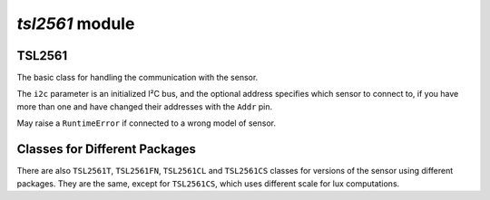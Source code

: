 `tsl2561` module
****************

.. module:: tsl2561

TSL2561
=======

.. class:: TSL2561(i2c, [address])

    The basic class for handling the communication with the sensor.

    The ``i2c`` parameter is an initialized I²C bus, and the optional address
    specifies which sensor to connect to, if you have more than one and have
    changed their addresses with the ``Addr`` pin.

    May raise a ``RuntimeError`` if connected to a wrong model of sensor.

    .. method:: active([True|False])

        Get or set the power status of the sensor.

        If called without any parameters, returns the current status (``True``
        for active, ``False`` for inactive). If called with a parameter, sets
        the status.

        The functions that require the sensor to be active will activate it
        for the time necessary, and then return it to the previous state.

    .. method:: gain([1|16])

        Get or set the measurement gain of the sensor.

    .. method:: integration_time([0|13|101|402])

        Get or set the integraton time for measurements in milliseconds.

        When set to 0, manual integration time is enabled.

        Note that with manual integration time, it's not possible to compute
        the lux values or use autogain.

    .. method:: sensor_id()

        Return the internal ID of the sensor, describing its model and
        revision number.

    .. method:: read([autogain], [raw])

        Read a measurement from the sensor.

        If ``raw`` is ``False`` (the default), returns a single floating point
        value denoting luminosity in lux. If it's ``True``, returns a pair of
        integer numbers, corresponding to the readings of the broadband and
        infra-red channels, respectively.

        If ``autogain`` is set to ``True`` (deafult ``False``), the sensor may
        repeat the measurement with a different gain setting if the result is
        out of bounds for it.

        May raise a ``ValueError`` if the sensor is saturated with
        ``raw=False``.

        If at the moment of calling this method, the sensor is inactive,
        it will be activated, the method will block for a time necessary for
        the sensor to make the measurement, and then return and deactivate
        the sensor. If the sensor was active, no waiting takes place -- it's
        up to the user to make sure the sensor had enough time to make the
        measurement.

    .. method:: interrupt([cycles], [min_value], [max_value])

        Get or set the interrupt settings.

        If called without arguments, returns a triple of values.

        The ``cycles`` argument specifies how many cycles are needed to trigger
        the interrupt. When set to 0, each measurement will do it. If set to
        1-15, the interrupt will be triggered only when so many measurements
        in a row fall out of bounds. When set to -1, interrupts are disabled.

        The ``min_value`` and ``max_value`` specify the window for the
        broadband channel to fit in.

        Whenever the interrupt is activated, the ``Int`` pin of the sensor
        will be pulled low and stay in that state until cleared. You can
        connect it to one of the pins and set a pin interrupt to detect that
        event.

        Note that for the interrupt pin to work, the sensor must stay active.

    .. method:: clear_interrupt()

        Clears the interrupt state, bringing the ``Int`` pin back to neutral.

Classes for Different Packages
==============================

There are also ``TSL2561T``, ``TSL2561FN``, ``TSL2561CL`` and ``TSL2561CS``
classes for versions of the sensor using different packages. They are the same,
except for ``TSL2561CS``, which uses different scale for lux computations.
